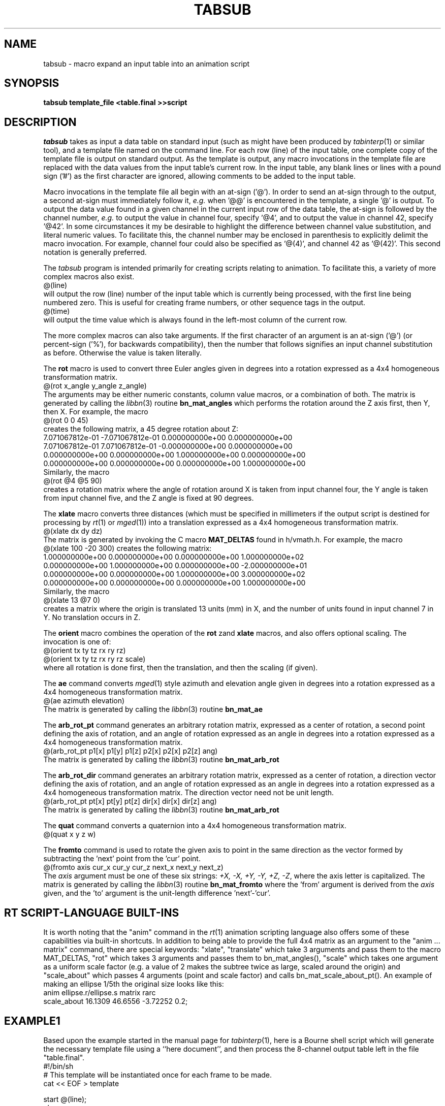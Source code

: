 .TH TABSUB 1 BRL-CAD
.\"                       T A B S U B . 1
.\" BRL-CAD
.\"
.\" Copyright (c) 2005-2011 United States Government as represented by
.\" the U.S. Army Research Laboratory.
.\"
.\" Redistribution and use in source (Docbook format) and 'compiled'
.\" forms (PDF, PostScript, HTML, RTF, etc), with or without
.\" modification, are permitted provided that the following conditions
.\" are met:
.\"
.\" 1. Redistributions of source code (Docbook format) must retain the
.\" above copyright notice, this list of conditions and the following
.\" disclaimer.
.\"
.\" 2. Redistributions in compiled form (transformed to other DTDs,
.\" converted to PDF, PostScript, HTML, RTF, and other formats) must
.\" reproduce the above copyright notice, this list of conditions and
.\" the following disclaimer in the documentation and/or other
.\" materials provided with the distribution.
.\"
.\" 3. The name of the author may not be used to endorse or promote
.\" products derived from this documentation without specific prior
.\" written permission.
.\"
.\" THIS DOCUMENTATION IS PROVIDED BY THE AUTHOR AS IS'' AND ANY
.\" EXPRESS OR IMPLIED WARRANTIES, INCLUDING, BUT NOT LIMITED TO, THE
.\" IMPLIED WARRANTIES OF MERCHANTABILITY AND FITNESS FOR A PARTICULAR
.\" PURPOSE ARE DISCLAIMED. IN NO EVENT SHALL THE AUTHOR BE LIABLE FOR
.\" ANY DIRECT, INDIRECT, INCIDENTAL, SPECIAL, EXEMPLARY, OR
.\" CONSEQUENTIAL DAMAGES (INCLUDING, BUT NOT LIMITED TO, PROCUREMENT
.\" OF SUBSTITUTE GOODS OR SERVICES; LOSS OF USE, DATA, OR PROFITS; OR
.\" BUSINESS INTERRUPTION) HOWEVER CAUSED AND ON ANY THEORY OF
.\" LIABILITY, WHETHER IN CONTRACT, STRICT LIABILITY, OR TORT
.\" (INCLUDING NEGLIGENCE OR OTHERWISE) ARISING IN ANY WAY OUT OF THE
.\" USE OF THIS DOCUMENTATION, EVEN IF ADVISED OF THE POSSIBILITY OF
.\" SUCH DAMAGE.
.\"
.\".\".\"
.SH NAME
tabsub \- macro expand an input table into an animation script
.SH SYNOPSIS
.B tabsub
.B template_file
.B <table.final
.B >>script
.SH DESCRIPTION
.I tabsub
takes as input a data table on standard input
(such as might have been produced by
.IR tabinterp (1)
or similar tool),
and a template file named on the command line.
For each row (line) of the input table, one complete copy of
the template file is output on standard output.
As the template is output,
any macro invocations in the template file are replaced with
the data values from the input table's current row.
In the input table, any blank lines or lines with a pound sign ('#')
as the first character are ignored, allowing comments to be
added to the input table.
.PP
Macro invocations in the template file all begin with an at-sign ('@').
In order to send an at-sign through to the output, a second at-sign
must immediately follow it, \fIe.g.\fR when '@@' is encountered in the
template, a single '@' is output.
To output the data value found in a given channel in the current
input row of the data table, the at-sign is followed by the channel
number, \fIe.g.\fR to output the value in channel four, specify '@4',
and to output the value in channel 42, specify '@42'.
In some circumstances it my be desirable to highlight the difference
between channel value substitution, and literal numeric values.
To facilitate this, the channel number may be enclosed in parenthesis
to explicitly delimit the macro invocation.  For example, channel
four could also be specified as '@(4)', and channel 42 as '@(42)'.
This second notation is generally preferred.
.PP
The
.I tabsub
program is intended primarily for creating scripts relating to animation.
To facilitate this, a variety of more complex macros also exist.
.sp .5
   @(line)
.sp .5
will output the row (line) number of the input table which is currently
being processed, with the first line being numbered zero.
This is useful for creating frame numbers, or other sequence tags
in the output.
.sp .5
   @(time)
.sp .5
will output the time value which is always found in the left-most column
of the current row.
.PP
The more complex macros can also take arguments.
If the first character of an argument is an at-sign ('@')
(or percent-sign ('%'), for backwards compatibility), then
the number that follows signifies an input channel substitution
as before.  Otherwise the value is taken literally.
.PP
The
.B rot
macro is used to convert three Euler angles given in degrees
into a rotation expressed as a
4x4 homogeneous transformation matrix.
.sp .5
   @(rot x_angle y_angle z_angle)
.sp .5
The arguments may be either numeric constants, column value macros,
or a combination of both.
The matrix is generated by calling the
.IR libbn (3)
routine
.B bn_mat_angles
which performs the rotation around the Z axis first, then Y, then X.
For example, the macro
.sp .5
   @(rot 0 0 45)
.sp .5
creates the following matrix, a 45 degree rotation about Z:
.sp .5
.nf
.ne 4
7.071067812e-01 -7.071067812e-01 0.000000000e+00 0.000000000e+00
7.071067812e-01 7.071067812e-01 -0.000000000e+00 0.000000000e+00
0.000000000e+00 0.000000000e+00 1.000000000e+00 0.000000000e+00
0.000000000e+00 0.000000000e+00 0.000000000e+00 1.000000000e+00
.fi
.sp .5
Similarly, the macro
.sp .5
   @(rot @4 @5 90)
.sp .5
creates a rotation matrix where the angle of rotation around X is
taken from input channel four, the Y angle is taken from input channel five,
and the Z angle is fixed at 90 degrees.
.PP
The
.B xlate
macro converts three distances (which must be
specified in millimeters if the output script is destined for
processing by
.IR rt (1)
or
.IR mged (1))
into a translation expressed as a
4x4 homogeneous transformation matrix.
.sp .5
   @(xlate dx dy dz)
.sp .5
The matrix is generated by invoking the C macro
.B MAT_DELTAS
found in h/vmath.h.
For example, the macro
.sp .5
   @(xlate 100 -20 300)
creates the following matrix:
.sp .5
.nf
1.000000000e+00 0.000000000e+00 0.000000000e+00 1.000000000e+02
0.000000000e+00 1.000000000e+00 0.000000000e+00 -2.000000000e+01
0.000000000e+00 0.000000000e+00 1.000000000e+00 3.000000000e+02
0.000000000e+00 0.000000000e+00 0.000000000e+00 1.000000000e+00
.fi
.sp .5
Similarly, the macro
.sp .5
  @(xlate 13 @7 0)
.sp .5
creates a matrix where the origin is translated 13 units (mm) in X,
and the number of units found in input channel 7 in Y.
No translation occurs in Z.
.PP
The
.B orient
macro combines the operation of the
.B rot
zand
.B xlate
macros, and also offers optional scaling.
The invocation is one of:
.sp .5
   @(orient tx ty tz rx ry rz)
.br
   @(orient tx ty tz rx ry rz scale)
.sp .5
where all rotation is done first, then the translation,
and then the scaling (if given).
.PP
The
.B ae
command converts
.IR mged (1)
style azimuth and elevation angle given in degrees
into a rotation expressed as a
4x4 homogeneous transformation matrix.
.sp .5
   @(ae azimuth elevation)
.sp .5
The matrix is generated by calling the
.IR libbn (3)
routine
.B bn_mat_ae
.PP
The
.B arb_rot_pt
command generates an arbitrary rotation matrix, expressed
as a center of rotation, a second point defining the axis of
rotation, and an angle of rotation expressed as an angle in degrees
into a rotation expressed as a
4x4 homogeneous transformation matrix.
.sp .5
   @(arb_rot_pt p1[x] p1[y] p1[z] p2[x] p2[x] p2[z] ang)
.sp .5
The matrix is generated by calling the
.IR libbn (3)
routine
.B bn_mat_arb_rot
.PP
The
.B arb_rot_dir
command generates an arbitrary rotation matrix, expressed
as a center of rotation, a direction vector defining the axis of rotation,
and an angle of rotation expressed as an angle in degrees
into a rotation expressed as a
4x4 homogeneous transformation matrix.
The direction vector need not be unit length.
.sp .5
   @(arb_rot_pt pt[x] pt[y] pt[z] dir[x] dir[x] dir[z] ang)
.sp .5
The matrix is generated by calling the
.IR libbn (3)
routine
.B bn_mat_arb_rot
.PP
The
.B quat
command converts a quaternion into a
4x4 homogeneous transformation matrix.
.sp .5
   @(quat x y z w)
.sp .5
.PP
The
.B fromto
command is used to rotate the given axis to point in the same direction
as the vector formed by subtracting the 'next' point from the 'cur' point.
.sp .5
   @(fromto axis cur_x cur_y cur_z next_x next_y next_z)
.sp .5
The
.I axis
argument must be one of these six strings:
\fI+X, -X, +Y, -Y, +Z, -Z\fR,
where the axis letter is capitalized.
The matrix is generated by calling the
.IR libbn (3)
routine
.B bn_mat_fromto
where the 'from' argument is derived from the
.I axis
given, and the 'to' argument is the unit-length difference 'next'-'cur'.
.SH "RT SCRIPT-LANGUAGE BUILT-INS"
.PP
It is worth noting that the "anim" command in the
.IR rt (1)
animation scripting language
also offers some of these capabilities via built-in shortcuts.
In addition to being able to provide the full 4x4 matrix as an
argument to the "anim ... matrix" command, there are special
keywords:
"xlate", "translate" which take 3 arguments
and pass them to the macro MAT_DELTAS,
"rot" which takes 3 arguments and passes them to bn_mat_angles(),
"scale" which takes one argument as a uniform scale factor
(e.g. a value of 2 makes the subtree twice as large, scaled around
the origin)
and
"scale_about" which passes 4 arguments (point and scale factor)
and calls bn_mat_scale_about_pt().
An example of making an ellipse 1/5th the original size looks like this:
.sp .5
   anim ellipse.r/ellipse.s matrix rarc
      scale_about 16.1309 46.6556 -3.72252    0.2;
.sp .5
.SH EXAMPLE1
.PP
Based upon the example started in the manual page for
.IR tabinterp (1),
here is a Bourne shell script which will generate the
necessary template file using a ``here document'',
and then process the 8-channel output table
left in the file "table.final".
.sp .5
.nf
#!/bin/sh
# This template will be instantiated once for each frame to be made.
cat << EOF > template

start @(line);
clean;
lookat_pt @(3) @(4) @(5);
viewsize @(7);
anim all.g/actor.g matrix rmul
 @(xlate @0 @1 @2);
anim all.g/light.r material rparam
 inten=@(6) angle=70 invisible=1;
end;
! framedone.sh actor.pix.@(line);

EOF
# This is the start of the animation script, which will be appended to below.
cat << EOF > script
viewsize 3000;
eye_pt -4.429280979044739e+03 -1.633722950749571e+03 -1.624787858562220e+03;
orientation 5.435778713738288e-01 4.980973490458696e-01 4.564221286261679e-01 4.980973490458693e-01;
#frame data follows
EOF
# Append the data for each frame
tabsub ./template < table.final >> script
.fi
.sp .5
.PP
The frame number is taken from the input table line number,
and substituted into the
.I start
command.
The main actor position is taken from channels 0,1,2 and applied
(as an "articulation") to the matrix located along the arc between
"all.g" and "actor.g" in the
.I mged
database.
The camera (eye) position stays fixed for this animation, but the
camera orientation is changed by substituting channels 3,4,5 into the
.I lookat_pt
command, and the viewsize (zoom lens setting) is changed by substituting
channel 7 into the
.I viewsize
command.
The argument to the light region's material property string
is replaced with a new string that spells out the current light parameters.
After the
.I end
command, a
.IR rt (1)
shell escape is constructed, which will run a script called
"framedone.sh" with the given argument (which has been arranged
to be the file name of the
.IR pix (5)
file that
.IR rt (1)
just wrote, so that it can be post-processed, compressed,
sent to a video recorder, etc.
.PP
Try clipping this example out of the manual page
(usually found in /usr/brlcad/man/man1/tabsub.1)
and running it.
.SH EXAMPLE2
.PP
In the
.IR tabinterp (1)
manual page, mention was made of animating the flight of a rocket.
This partial example outlines how that might be accomplished.
.sp .5
.nf
tabinterp << EOF > rocket.final
# Channel allocations:
#   0,1,2	position of base of rocket
#   3,4,5	next position of base of rocket
#
# Input table column allocations:  time, X, Y, Z
file rocket.table 0 1 2;
#
times 0 4 60;
#
# Assign interpolators to output channels
interp spline 0 1 2;
#
# Get +1 "look ahead" on values, for auto-guidance
next 3 0 1;
next 4 1 1;
next 5 2 1;
EOF
cat << EOF > rocket.template

start @(line);
clean;
anim all.g/rot.g matrix rmul
 @(xlate @0 @1 @2);
anim rot.g/rocket.g matrix rmul
  @(fromto +Z @0 @1 @2 @3 @4 @5);
end;
EOF
tabsub ./rocket.template < rocket.final >> script
.fi
.sp .5
.PP
The items worthy of note are the use of the
.IR tabinterp (1)
.B next
command to place the position look-ahead into channels 3,4,5
and the matching use of the
.I tabsub
.B fromto
macro to convert the current and next positions into an
appropriate rotation.
In this case, the central axis of the rocket as found in the
.IR mged (1)
database rises up the +Z axis.
Translating the rocket into position is handled one matrix
higher up the tree, using the
.B xlate
macro.
.SH "POST PROCESSING"
.PP
.I rt
style animation scripts can be processed by
.IR rt (1)
and
.IR remrt (1)
by giving the
.B \-M
option on the command line, and providing the script on standard input.
For example, the rocket animation might be run like this:
.sp .5
rt -M -V4:3 -w1440 -n972 -p90 -o rocket.pix rocket.g all.g < script
.sp .5
to produce images in NTSC ("Academy" 4:3) aspect ratio at double the
normal resolution, suitable for later processing by
.IR pixhalve (1).
.PP
The same animation can be previewed in near real-time using
.IR mged (1).
For this example,
.IR mged (1)
would be started with
.sp .5
   mged rocket.g
.sp .5
followed by attaching to an appropriate display device.
Then, these commands would be given:
.sp .5
   e all.g
   preview script
.sp .5
.IR mged (1)
will process each frame as fast as it can, and update the screen.
.SH "SEE ALSO"
tabinterp(1), xyz-pl(1), txyz-pl(1), cut(1), paste(1), rt(1), mged(1)
.SH BUGS
There is presently a compiled-in
limit of 1023 channels in the input table.
.SH "BUG REPORTS"
Reports of bugs or problems should be submitted via electronic
mail to <devs@brlcad.org>.
